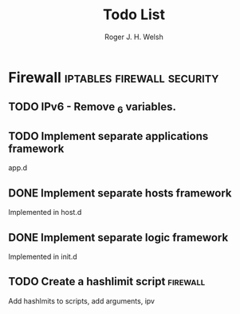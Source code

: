 #+TITLE: Todo List
#+AUTHOR: Roger J. H. Welsh
#+EMAIL: rjhwelsh@gmail.com

* Firewall                                       :iptables:firewall:security:
** TODO IPv6 - Remove _6 variables.

** TODO Implement separate applications framework
 app.d

** DONE Implement separate hosts framework
	 :LOGBOOK:
	 - State "DONE"       from "TODO"       [2018-08-08 Wed 19:58]
	 :END:
 Implemented in host.d

** DONE Implement separate logic framework
	 :LOGBOOK:
	 - State "DONE"       from "TODO"       [2018-08-08 Wed 19:58]
	 :END:
 Implemented in init.d
** TODO Create a hashlimit script                                 :firewall:

 Add hashlmits to scripts, add arguments, ipv

